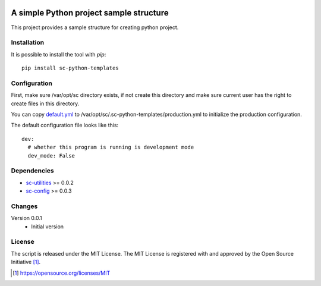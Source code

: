 .. image:: https://badge.fury.io/py/sc-python-templates.svg
    :target: https://badge.fury.io/py/sc-python-templates
.. image:: https://img.shields.io/pypi/pyversions/sc-python-templates
    :alt: PyPI - Python Version

A simple Python project sample structure
========================================

This project provides a sample structure for creating python project.


Installation
------------

It is possible to install the tool with `pip`::

    pip install sc-python-templates

Configuration
-------------

First, make sure /var/opt/sc directory exists, if not create this directory and make sure current user has the right
to create files in this directory.

You can copy `default.yml <https://github.com/Scott-Lau/sc-python-templates/blob/master/sc_templates/tests/sample_config/default.yml>`_
to /var/opt/sc/.sc-python-templates/production.yml to initialize the production configuration.

The default configuration file looks like this::

    dev:
      # whether this program is running is development mode
      dev_mode: False


Dependencies
------------

* `sc-utilities <https://github.com/Scott-Lau/sc-utilities>`_ >= 0.0.2
* `sc-config <https://github.com/Scott-Lau/sc-config>`_ >= 0.0.3

Changes
-------

Version 0.0.1
    * Initial version

License
-------

The script is released under the MIT License.  The MIT License is registered
with and approved by the Open Source Initiative [1]_.

.. [1] https://opensource.org/licenses/MIT
